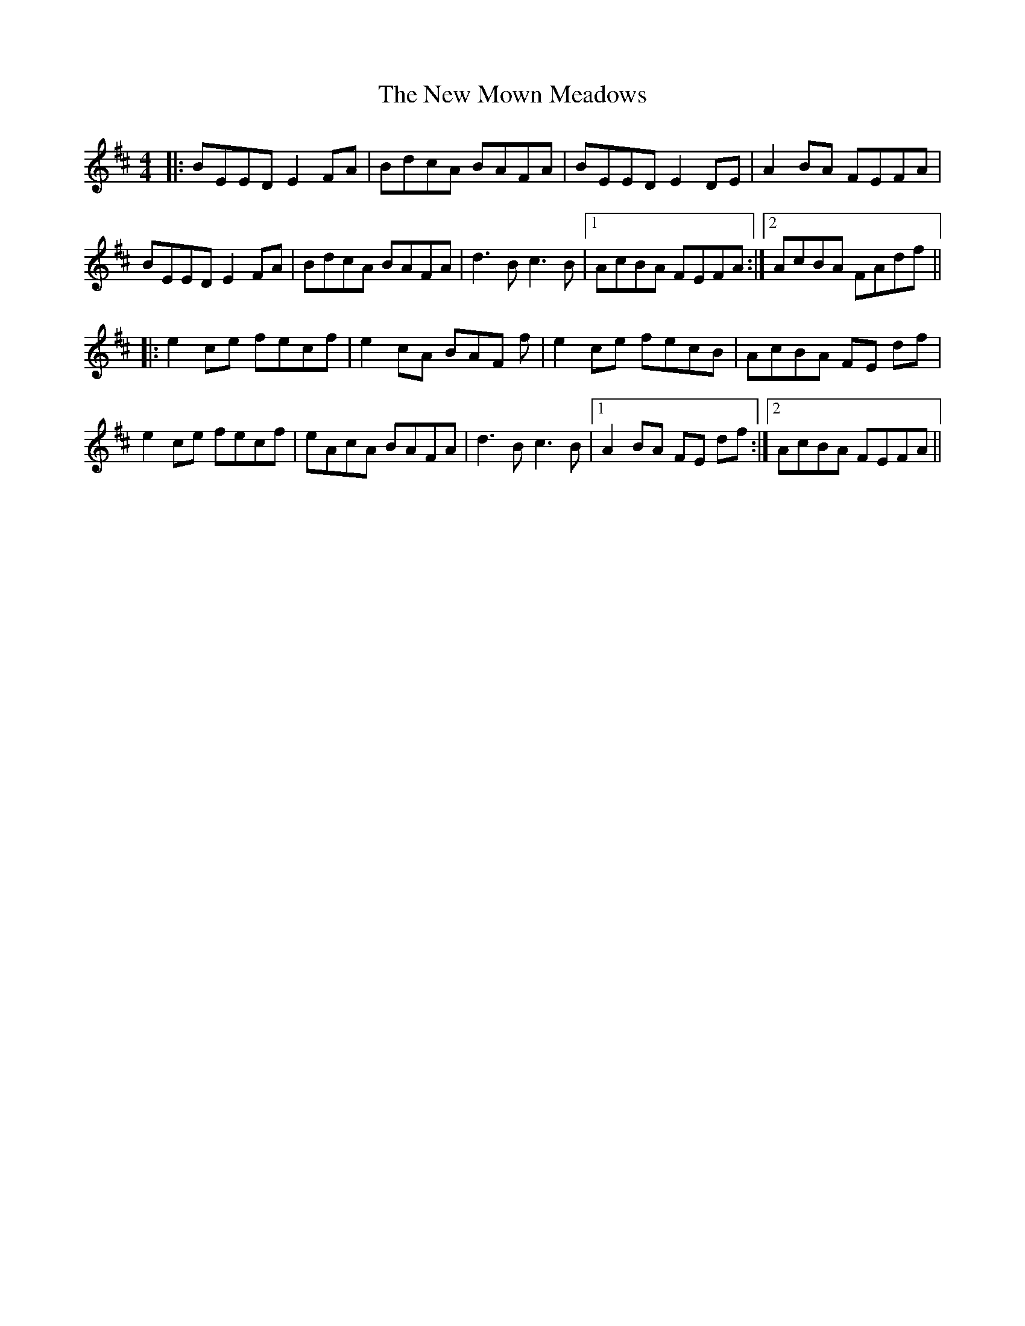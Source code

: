 X: 29267
T: New Mown Meadows, The
R: reel
M: 4/4
K: Edorian
|:BEED E2FA|BdcA BAFA|BEED E2DE|A2 BA FEFA|
BEED E2FA|BdcA BAFA|d3B c3B|1 AcBA FEFA:|2 AcBA FAdf||
|:e2ce fecf|e2cA BAF f|e2ce fecB|AcBA FE df|
e2ce fecf|eAcA BAFA|d3B c3B|1 A2BA FE df:|2 AcBA FEFA||

